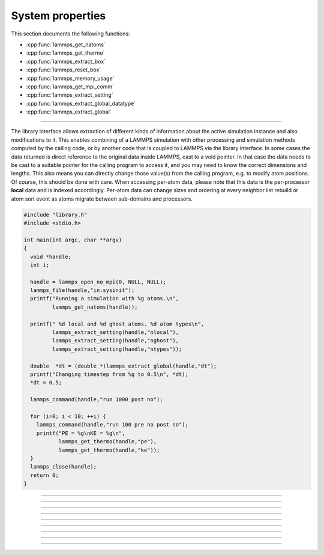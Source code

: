 System properties
=================

This section documents the following functions:

- :cpp:func:`lammps_get_natoms`
- :cpp:func:`lammps_get_thermo`
- :cpp:func:`lammps_extract_box`
- :cpp:func:`lammps_reset_box`
- :cpp:func:`lammps_memory_usage`
- :cpp:func:`lammps_get_mpi_comm`
- :cpp:func:`lammps_extract_setting`
- :cpp:func:`lammps_extract_global_datatype`
- :cpp:func:`lammps_extract_global`

--------------------

The library interface allows extraction of different kinds of
information about the active simulation instance and also
modifications to it.  This enables combining of a LAMMPS simulation
with other processing and simulation methods computed by the calling
code, or by another code that is coupled to LAMMPS via the library
interface.  In some cases the data returned is direct reference to the
original data inside LAMMPS, cast to a void pointer.  In that case the
data needs to be cast to a suitable pointer for the calling program to
access it, and you may need to know the correct dimensions and
lengths.  This also means you can directly change those value(s) from
the calling program, e.g. to modify atom positions.  Of course, this
should be done with care.  When accessing per-atom data, please note
that this data is the per-processor **local** data and is indexed
accordingly. Per-atom data can change sizes and ordering at every
neighbor list rebuild or atom sort event as atoms migrate between
sub-domains and processors.

.. code-block:: C

   #include "library.h"
   #include <stdio.h>

   int main(int argc, char **argv)
   {
     void *handle;
     int i;

     handle = lammps_open_no_mpi(0, NULL, NULL);
     lammps_file(handle,"in.sysinit");
     printf("Running a simulation with %g atoms.\n",
            lammps_get_natoms(handle));

     printf(" %d local and %d ghost atoms. %d atom types\n",
            lammps_extract_setting(handle,"nlocal"),
            lammps_extract_setting(handle,"nghost"),
            lammps_extract_setting(handle,"ntypes"));

     double  *dt = (double *)lammps_extract_global(handle,"dt");
     printf("Changing timestep from %g to 0.5\n", *dt);
     *dt = 0.5;

     lammps_command(handle,"run 1000 post no");

     for (i=0; i < 10; ++i) {
       lammps_command(handle,"run 100 pre no post no");
       printf("PE = %g\nKE = %g\n",
              lammps_get_thermo(handle,"pe"),
              lammps_get_thermo(handle,"ke"));
     }
     lammps_close(handle);
     return 0;
   }


-----------------------

.. doxygenfunction:: lammps_get_natoms
   :project: progguide

-----------------------

.. doxygenfunction:: lammps_get_thermo
   :project: progguide

-----------------------

.. doxygenfunction:: lammps_extract_box
   :project: progguide

-----------------------

.. doxygenfunction:: lammps_reset_box
   :project: progguide

-----------------------

.. doxygenfunction:: lammps_memory_usage
   :project: progguide

-----------------------

.. doxygenfunction:: lammps_get_mpi_comm
   :project: progguide

-------------------

.. doxygenfunction:: lammps_extract_setting
   :project: progguide

-----------------------

.. doxygenfunction:: lammps_extract_global_datatype
   :project: progguide

-----------------------

.. doxygenfunction:: lammps_extract_global
   :project: progguide

